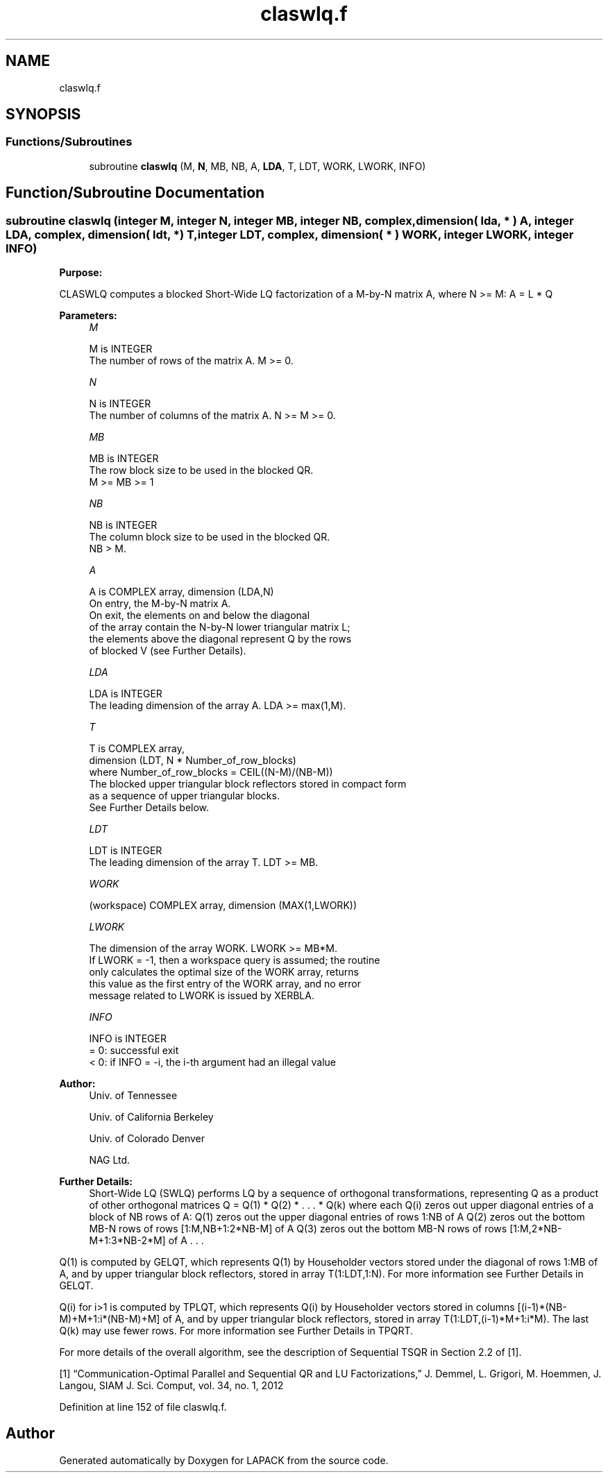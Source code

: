 .TH "claswlq.f" 3 "Tue Nov 14 2017" "Version 3.8.0" "LAPACK" \" -*- nroff -*-
.ad l
.nh
.SH NAME
claswlq.f
.SH SYNOPSIS
.br
.PP
.SS "Functions/Subroutines"

.in +1c
.ti -1c
.RI "subroutine \fBclaswlq\fP (M, \fBN\fP, MB, NB, A, \fBLDA\fP, T, LDT, WORK, LWORK, INFO)"
.br
.in -1c
.SH "Function/Subroutine Documentation"
.PP 
.SS "subroutine claswlq (integer M, integer N, integer MB, integer NB, complex, dimension( lda, * ) A, integer LDA, complex, dimension( ldt, *) T, integer LDT, complex, dimension( * ) WORK, integer LWORK, integer INFO)"

.PP
\fBPurpose:\fP
.RS 4

.RE
.PP
CLASWLQ computes a blocked Short-Wide LQ factorization of a M-by-N matrix A, where N >= M: A = L * Q  
.PP
\fBParameters:\fP
.RS 4
\fIM\fP 
.PP
.nf
          M is INTEGER
          The number of rows of the matrix A.  M >= 0.
.fi
.PP
.br
\fIN\fP 
.PP
.nf
          N is INTEGER
          The number of columns of the matrix A.  N >= M >= 0.
.fi
.PP
.br
\fIMB\fP 
.PP
.nf
          MB is INTEGER
          The row block size to be used in the blocked QR.
          M >= MB >= 1
.fi
.PP
 
.br
\fINB\fP 
.PP
.nf
          NB is INTEGER
          The column block size to be used in the blocked QR.
          NB > M.
.fi
.PP
.br
\fIA\fP 
.PP
.nf
          A is COMPLEX array, dimension (LDA,N)
          On entry, the M-by-N matrix A.
          On exit, the elements on and below the diagonal
          of the array contain the N-by-N lower triangular matrix L;
          the elements above the diagonal represent Q by the rows
          of blocked V (see Further Details).
.fi
.PP
.br
\fILDA\fP 
.PP
.nf
          LDA is INTEGER
          The leading dimension of the array A.  LDA >= max(1,M).
.fi
.PP
.br
\fIT\fP 
.PP
.nf
          T is COMPLEX array,
          dimension (LDT, N * Number_of_row_blocks)
          where Number_of_row_blocks = CEIL((N-M)/(NB-M))
          The blocked upper triangular block reflectors stored in compact form
          as a sequence of upper triangular blocks.
          See Further Details below.
.fi
.PP
.br
\fILDT\fP 
.PP
.nf
          LDT is INTEGER
          The leading dimension of the array T.  LDT >= MB.
.fi
.PP
.br
\fIWORK\fP 
.PP
.nf
         (workspace) COMPLEX array, dimension (MAX(1,LWORK))
.fi
.PP
 
.br
\fILWORK\fP 
.PP
.nf
          The dimension of the array WORK.  LWORK >= MB*M.
          If LWORK = -1, then a workspace query is assumed; the routine
          only calculates the optimal size of the WORK array, returns
          this value as the first entry of the WORK array, and no error
          message related to LWORK is issued by XERBLA.
.fi
.PP
 
.br
\fIINFO\fP 
.PP
.nf
          INFO is INTEGER
          = 0:  successful exit
          < 0:  if INFO = -i, the i-th argument had an illegal value
.fi
.PP
 
.RE
.PP
\fBAuthor:\fP
.RS 4
Univ\&. of Tennessee 
.PP
Univ\&. of California Berkeley 
.PP
Univ\&. of Colorado Denver 
.PP
NAG Ltd\&. 
.RE
.PP
\fBFurther Details:\fP
.RS 4
Short-Wide LQ (SWLQ) performs LQ by a sequence of orthogonal transformations, representing Q as a product of other orthogonal matrices Q = Q(1) * Q(2) * \&. \&. \&. * Q(k) where each Q(i) zeros out upper diagonal entries of a block of NB rows of A: Q(1) zeros out the upper diagonal entries of rows 1:NB of A Q(2) zeros out the bottom MB-N rows of rows [1:M,NB+1:2*NB-M] of A Q(3) zeros out the bottom MB-N rows of rows [1:M,2*NB-M+1:3*NB-2*M] of A \&. \&. \&.
.RE
.PP
Q(1) is computed by GELQT, which represents Q(1) by Householder vectors stored under the diagonal of rows 1:MB of A, and by upper triangular block reflectors, stored in array T(1:LDT,1:N)\&. For more information see Further Details in GELQT\&.
.PP
Q(i) for i>1 is computed by TPLQT, which represents Q(i) by Householder vectors stored in columns [(i-1)*(NB-M)+M+1:i*(NB-M)+M] of A, and by upper triangular block reflectors, stored in array T(1:LDT,(i-1)*M+1:i*M)\&. The last Q(k) may use fewer rows\&. For more information see Further Details in TPQRT\&.
.PP
For more details of the overall algorithm, see the description of Sequential TSQR in Section 2\&.2 of [1]\&.
.PP
[1] “Communication-Optimal Parallel and Sequential QR and LU Factorizations,” J\&. Demmel, L\&. Grigori, M\&. Hoemmen, J\&. Langou, SIAM J\&. Sci\&. Comput, vol\&. 34, no\&. 1, 2012  
.PP
Definition at line 152 of file claswlq\&.f\&.
.SH "Author"
.PP 
Generated automatically by Doxygen for LAPACK from the source code\&.
